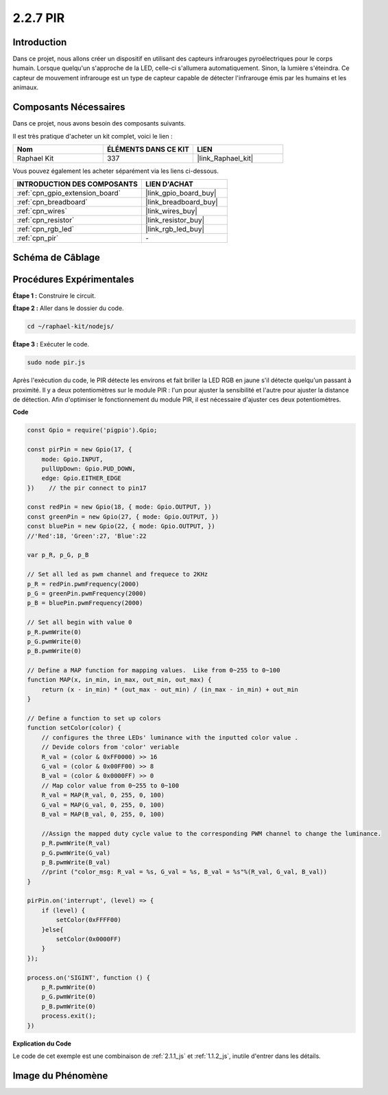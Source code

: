  
.. _2.2.7_js:

2.2.7 PIR
=========

Introduction
------------

Dans ce projet, nous allons créer un dispositif en utilisant des capteurs infrarouges 
pyroélectriques pour le corps humain. Lorsque quelqu'un s'approche de la LED, celle-ci 
s'allumera automatiquement. Sinon, la lumière s'éteindra. Ce capteur de mouvement infrarouge 
est un type de capteur capable de détecter l'infrarouge émis par les humains et les animaux.


Composants Nécessaires
-----------------------

Dans ce projet, nous avons besoin des composants suivants.

.. image:: ../img/list_2.2.4_pir2.png

Il est très pratique d'acheter un kit complet, voici le lien :

.. list-table::
    :widths: 20 20 20
    :header-rows: 1

    *   - Nom	
        - ÉLÉMENTS DANS CE KIT
        - LIEN
    *   - Raphael Kit
        - 337
        - |link_Raphael_kit|

Vous pouvez également les acheter séparément via les liens ci-dessous.

.. list-table::
    :widths: 30 20
    :header-rows: 1

    *   - INTRODUCTION DES COMPOSANTS
        - LIEN D'ACHAT

    *   - :ref:`cpn_gpio_extension_board`
        - |link_gpio_board_buy|
    *   - :ref:`cpn_breadboard`
        - |link_breadboard_buy|
    *   - :ref:`cpn_wires`
        - |link_wires_buy|
    *   - :ref:`cpn_resistor`
        - |link_resistor_buy|
    *   - :ref:`cpn_rgb_led`
        - |link_rgb_led_buy|
    *   - :ref:`cpn_pir`
        - \-

Schéma de Câblage
---------------------

.. image:: ../img/image327.png

Procédures Expérimentales
-----------------------------

**Étape 1 :** Construire le circuit.

.. image:: ../img/image214.png

**Étape 2 :** Aller dans le dossier du code.

.. raw:: html

   <run></run>

.. code-block::

    cd ~/raphael-kit/nodejs/

**Étape 3 :** Exécuter le code.

.. raw:: html

   <run></run>

.. code-block::

    sudo node pir.js

Après l'exécution du code, le PIR détecte les environs et fait briller la LED RGB en 
jaune s'il détecte quelqu'un passant à proximité. Il y a deux potentiomètres sur le 
module PIR : l'un pour ajuster la sensibilité et l'autre pour ajuster la distance de 
détection. Afin d'optimiser le fonctionnement du module PIR, il est nécessaire d'ajuster 
ces deux potentiomètres.

**Code**

.. code-block:: js

    const Gpio = require('pigpio').Gpio;

    const pirPin = new Gpio(17, {
        mode: Gpio.INPUT,
        pullUpDown: Gpio.PUD_DOWN,
        edge: Gpio.EITHER_EDGE
    })    // the pir connect to pin17

    const redPin = new Gpio(18, { mode: Gpio.OUTPUT, })
    const greenPin = new Gpio(27, { mode: Gpio.OUTPUT, })
    const bluePin = new Gpio(22, { mode: Gpio.OUTPUT, })
    //'Red':18, 'Green':27, 'Blue':22

    var p_R, p_G, p_B

    // Set all led as pwm channel and frequece to 2KHz
    p_R = redPin.pwmFrequency(2000)
    p_G = greenPin.pwmFrequency(2000)
    p_B = bluePin.pwmFrequency(2000)

    // Set all begin with value 0
    p_R.pwmWrite(0)
    p_G.pwmWrite(0)
    p_B.pwmWrite(0)

    // Define a MAP function for mapping values.  Like from 0~255 to 0~100
    function MAP(x, in_min, in_max, out_min, out_max) {
        return (x - in_min) * (out_max - out_min) / (in_max - in_min) + out_min
    }

    // Define a function to set up colors
    function setColor(color) {
        // configures the three LEDs' luminance with the inputted color value .
        // Devide colors from 'color' veriable
        R_val = (color & 0xFF0000) >> 16
        G_val = (color & 0x00FF00) >> 8
        B_val = (color & 0x0000FF) >> 0
        // Map color value from 0~255 to 0~100
        R_val = MAP(R_val, 0, 255, 0, 100)
        G_val = MAP(G_val, 0, 255, 0, 100)
        B_val = MAP(B_val, 0, 255, 0, 100)

        //Assign the mapped duty cycle value to the corresponding PWM channel to change the luminance.
        p_R.pwmWrite(R_val)
        p_G.pwmWrite(G_val)
        p_B.pwmWrite(B_val)
        //print ("color_msg: R_val = %s, G_val = %s, B_val = %s"%(R_val, G_val, B_val))
    }

    pirPin.on('interrupt', (level) => {
        if (level) {
            setColor(0xFFFF00)
        }else{
            setColor(0x0000FF)
        }
    });

    process.on('SIGINT', function () {
        p_R.pwmWrite(0)
        p_G.pwmWrite(0)
        p_B.pwmWrite(0)
        process.exit();
    })

**Explication du Code**

Le code de cet exemple est une combinaison de :ref:`2.1.1_js` et :ref:`1.1.2_js`, inutile d'entrer dans les détails.


Image du Phénomène
------------------

.. image:: ../img/image215.jpeg
